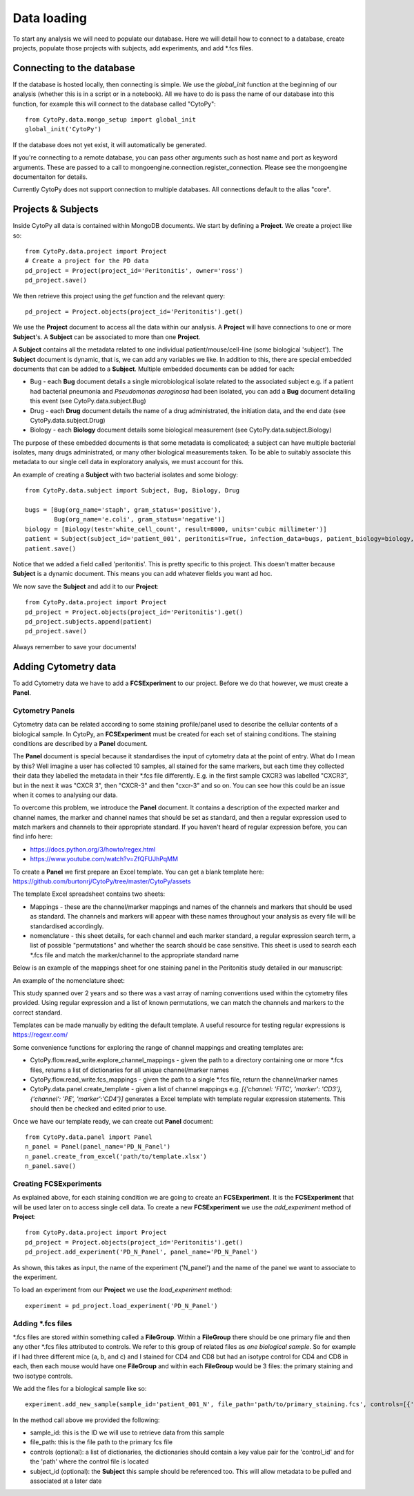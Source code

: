 **************
Data loading
**************

To start any analysis we will need to populate our database. Here we will detail how to connect to a database, create projects, populate those projects with subjects, add experiments, and add \*.fcs files.


Connecting to the database
###########################

If the database is hosted locally, then connecting is simple. We use the *global_init* function at the beginning of our analysis (whether this is in a script or in a notebook). All we have to do is pass the name of our database into this function, for example this will connect to the database called "CytoPy"::
	
	from CytoPy.data.mongo_setup import global_init
	global_init('CytoPy')

If the database does not yet exist, it will automatically be generated. 

If you're connecting to a remote database, you can pass other arguments such as host name and port as keyword arguments. These are passed to a call to mongoengine.connection.register_connection. Please see the mongoengine documentaiton for details.

Currently CytoPy does not support connection to multiple databases. All connections default to the alias "core".

Projects & Subjects
#######################

Inside CytoPy all data is contained within MongoDB documents. We start by defining a **Project**. We create a project like so::
	
	from CytoPy.data.project import Project
	# Create a project for the PD data
	pd_project = Project(project_id='Peritonitis', owner='ross')
	pd_project.save()

We then retrieve this project using the *get* function and the relevant query::
	
	pd_project = Project.objects(project_id='Peritonitis').get()

We use the **Project** document to access all the data within our analysis. A **Project** will have connections to one or more **Subject**'s. A **Subject** can be associated to more than one **Project**.

A **Subject** contains all the metadata related to one individual patient/mouse/cell-line (some biological 'subject'). The **Subject** document is dynamic, that is, we can add any variables we like. In addition to this, there are special embedded documents that can be added to a **Subject**. Multiple embedded documents can be added for each:

* Bug - each **Bug** document details a single microbiological isolate related to the associated subject e.g. if a patient had bacterial pneumonia and *Pseudomonas aeroginosa* had been isolated, you can add a **Bug** document detailing this event (see CytoPy.data.subject.Bug)
* Drug - each **Drug** document details the name of a drug administrated, the initiation data, and the end date (see CytoPy.data.subject.Drug)
* Biology - each **Biology** document details some biological measurement (see CytoPy.data.subject.Biology)

The purpose of these embedded documents is that some metadata is complicated; a subject can have multiple bacterial isolates, many drugs administrated, or many other biological measurements taken. To be able to suitably associate this metadata to our single cell data in exploratory analysis, we must account for this.

An example of creating a **Subject** with two bacterial isolates and some biology::

	from CytoPy.data.subject import Subject, Bug, Biology, Drug

	bugs = [Bug(org_name='staph', gram_status='positive'),
		Bug(org_name='e.coli', gram_status='negative')]
	biology = [Biology(test='white_cell_count', result=8000, units='cubic millimeter')] 
	patient = Subject(subject_id='patient_001', peritonitis=True, infection_data=bugs, patient_biology=biology, age=50, gender=1)
	patient.save()

Notice that we added a field called 'peritonitis'. This is pretty specific to this project. This doesn't matter because **Subject** is a dynamic document. This means you can add whatever fields you want ad hoc.

We now save the **Subject** and add it to our **Project**::

	from CytoPy.data.project import Project
	pd_project = Project.objects(project_id='Peritonitis').get()	
	pd_project.subjects.append(patient)
	pd_project.save()

Always remember to save your documents!

Adding Cytometry data
######################

To add Cytometry data we have to add a **FCSExperiment** to our project. Before we do that however, we must create a **Panel**. 

Cytometry Panels
*****************
Cytometry data can be related according to some staining profile/panel used to describe the cellular contents of a biological sample. In CytoPy, an **FCSExperiment** must be created for each set of staining conditions. The staining conditions are described by a **Panel** document. 

The **Panel** document is special because it standardises the input of cytometry data at the point of entry. What do I mean by this? Well imagine a user has collected 10 samples, all stained for the same markers, but each time they collected their data they labelled the metadata in their \*.fcs file differently. E.g. in the first sample CXCR3 was labelled "CXCR3", but in the next it was "CXCR 3", then "CXCR-3" and then "cxcr-3" and so on. You can see how this could be an issue when it comes to analysing our data.

To overcome this problem, we introduce the **Panel** document. It contains a description of the expected marker and channel names, the marker and channel names that should be set as standard, and then a regular expression used to match markers and channels to their appropriate standard. If you haven't heard of regular expression before, you can find info here:

* https://docs.python.org/3/howto/regex.html
* https://www.youtube.com/watch?v=ZfQFUJhPqMM

To create a **Panel** we first prepare an Excel template. You can get a blank template here: https://github.com/burtonrj/CytoPy/tree/master/CytoPy/assets

The template Excel spreadsheet contains two sheets:

* Mappings - these are the channel/marker mappings and names of the channels and markers that should be used as standard. The channels and markers will appear with these names throughout your analysis as every file will be standardised accordingly.
* nomenclature - this sheet details, for each channel and each marker standard, a regular expression search term, a list of possible "permutations" and whether the search should be case sensitive. This sheet is used to search each \*.fcs file and match the marker/channel to the appropriate standard name

Below is an example of the mappings sheet for one staining panel in the Peritonitis study detailed in our manuscript:

.. image:: images/mappings.png

An example of the nomenclature sheet:

.. image:: images/nomenclature.png

This study spanned over 2 years and so there was a vast array of naming conventions used within the cytometry files provided. Using regular expression and a list of known permutations, we can match the channels and markers to the correct standard.

Templates can be made manually by editing the default template. A useful resource for testing regular expressions is https://regexr.com/

Some convenience functions for exploring the range of channel mappings and creating templates are:

* CytoPy.flow.read_write.explore_channel_mappings - given the path to a directory containing one or more \*.fcs files, returns a list of dictionaries for all unique channel/marker names 
* CytoPy.flow.read_write.fcs_mappings - given the path to a single \*.fcs file, return the channel/marker names
* CytoPy.data.panel.create_template - given a list of channel mappings e.g. *[{'channel: 'FITC', 'marker': 'CD3'}, {'channel': 'PE', 'marker':'CD4'}]* generates a Excel template with template regular expression statements. This should then be checked and edited prior to use.

Once we have our template ready, we can create out **Panel** document::

	from CytoPy.data.panel import Panel
	n_panel = Panel(panel_name='PD_N_Panel')
	n_panel.create_from_excel('path/to/template.xlsx')
	n_panel.save()

Creating FCSExperiments
************************

As explained above, for each staining condition we are going to create an **FCSExperiment**. It is the **FCSExperiment** that will be used later on to access single cell data. To create a new **FCSExperiment** we use the *add_experiment* method of **Project**::

	from CytoPy.data.project import Project
	pd_project = Project.objects(project_id='Peritonitis').get()
	pd_project.add_experiment('PD_N_Panel', panel_name='PD_N_Panel')

As shown, this takes as input, the name of the experiment ('N_panel') and the name of the panel we want to associate to the experiment.

To load an experiment from our **Project** we use the *load_experiment* method::

	experiment = pd_project.load_experiment('PD_N_Panel')


Adding \*.fcs files
*******************

\*.fcs files are stored within something called a **FileGroup**. Within a **FileGroup** there should be one primary file and then any other \*.fcs files attributed to controls. We refer to this group of related files as *one biological sample*. So for example if I had three different mice (a, b, and c) and I stained for CD4 and CD8 but had an isotype control for CD4 and CD8 in each, then each mouse would have one **FileGroup** and within each **FileGroup** would be 3 files: the primary staining and two isotype controls.

We add the files for a biological sample like so::

	experiment.add_new_sample(sample_id='patient_001_N', file_path='path/to/primary_staining.fcs', controls=[{'control_id': 'CD27', 'path': 'path/to/CD27_FMO.fcs'}], subject_id='patient_001')

In the method call above we provided the following:

* sample_id: this is the ID we will use to retrieve data from this sample
* file_path: this is the file path to the primary fcs file
* controls (optional): a list of dictionaries, the dictionaries should contain a key value pair for the 'control_id' and for the 'path' where the control file is located
* subject_id (optional): the **Subject** this sample should be referenced too. This will allow metadata to be pulled and associated at a later date






